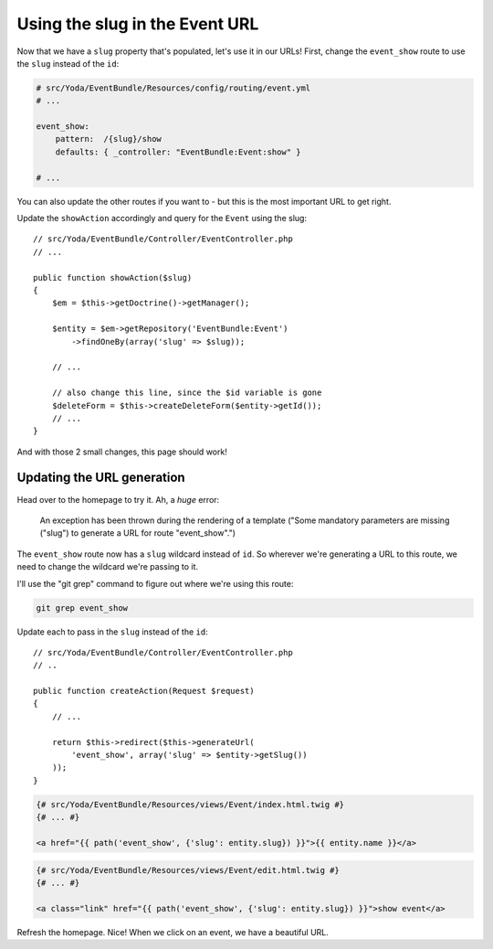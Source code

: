 Using the slug in the Event URL
===============================

Now that we have a ``slug`` property that's populated, let's use it in our
URLs! First, change the ``event_show`` route to use the ``slug`` instead
of the ``id``:

.. code-block:: yaml

    # src/Yoda/EventBundle/Resources/config/routing/event.yml
    # ...

    event_show:
        pattern:  /{slug}/show
        defaults: { _controller: "EventBundle:Event:show" }

    # ...

You can also update the other routes if you want to - but this is the most
important URL to get right.

Update the ``showAction`` accordingly and query for the ``Event`` using the
slug::

    // src/Yoda/EventBundle/Controller/EventController.php
    // ...

    public function showAction($slug)
    {
        $em = $this->getDoctrine()->getManager();

        $entity = $em->getRepository('EventBundle:Event')
            ->findOneBy(array('slug' => $slug));

        // ...

        // also change this line, since the $id variable is gone
        $deleteForm = $this->createDeleteForm($entity->getId());
        // ...
    }

And with those 2 small changes, this page should work!

Updating the URL generation
---------------------------

Head over to the homepage to try it. Ah, a *huge* error:

    An exception has been thrown during the rendering of a template
    ("Some mandatory parameters are missing ("slug") to generate a URL for
    route "event_show".")

The ``event_show`` route now has a ``slug`` wildcard instead of ``id``. So
wherever we're generating a URL to this route, we need to change the wildcard
we're passing to it.

I'll use the "git grep" command to figure out where we're using this route:

.. code-block:: bash

    git grep event_show

Update each to pass in the ``slug`` instead of the ``id``::

    // src/Yoda/EventBundle/Controller/EventController.php
    // ..

    public function createAction(Request $request)
    {
        // ...

        return $this->redirect($this->generateUrl(
            'event_show', array('slug' => $entity->getSlug())
        ));
    }

.. code-block:: html+jinja

    {# src/Yoda/EventBundle/Resources/views/Event/index.html.twig #}
    {# ... #}

    <a href="{{ path('event_show', {'slug': entity.slug}) }}">{{ entity.name }}</a>

.. code-block:: html+jinja

    {# src/Yoda/EventBundle/Resources/views/Event/edit.html.twig #}
    {# ... #}

    <a class="link" href="{{ path('event_show', {'slug': entity.slug}) }}">show event</a>

Refresh the homepage. Nice! When we click on an event, we have a beautiful URL.
